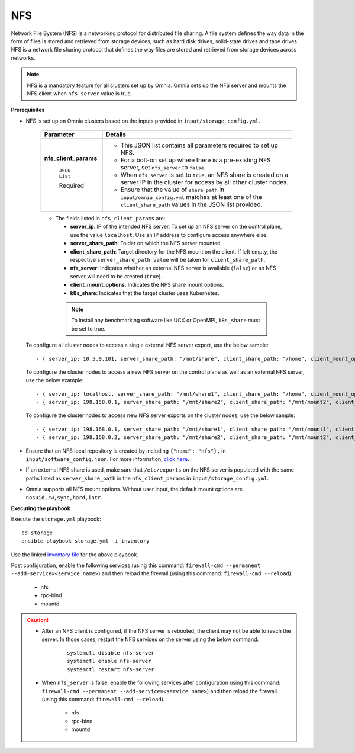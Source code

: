 NFS
____

Network File System (NFS) is a networking protocol for distributed file sharing. A file system defines the way data in the form of files is stored and retrieved from storage devices, such as hard disk drives, solid-state drives and tape drives. NFS is a network file sharing protocol that defines the way files are stored and retrieved from storage devices across networks.

.. note:: NFS is a mandatory feature for all clusters set up by Omnia. Omnia sets up the NFS server and mounts the NFS client when ``nfs_server`` value is true.

**Prerequisites**

* NFS is set up on Omnia clusters based on the inputs provided in ``input/storage_config.yml``.

    +-----------------------+-------------------------------------------------------------------------------------------------------------------------------------------------------------+
    | Parameter             | Details                                                                                                                                                     |
    +=======================+=============================================================================================================================================================+
    | **nfs_client_params** | * This JSON list contains all parameters required to set up NFS.                                                                                            |
    |                       | * For a bolt-on set up where there is a pre-existing NFS server, set ``nfs_server`` to ``false``.                                                           |
    |      ``JSON List``    | * When ``nfs_server`` is set to ``true``, an NFS share is created on a server IP in the cluster for access by all other cluster nodes.                      |
    |                       | * Ensure that the value of ``share_path`` in ``input/omnia_config.yml`` matches at least one of the ``client_share_path`` values in the JSON list provided. |
    |      Required         |                                                                                                                                                             |
    +-----------------------+-------------------------------------------------------------------------------------------------------------------------------------------------------------+


    .. image:: ../../../../images/nfs_flowchart.png

    * The fields listed in ``nfs_client_params`` are:

      - **server_ip**: IP of the intended NFS server. To set up an NFS server on the control plane, use the value ``localhost``. Use an IP  address to configure access anywhere else.

      - **server_share_path**: Folder on which the NFS server mounted.

      - **client_share_path**: Target directory for the NFS mount on the client. If left empty, the respective ``server_share_path value`` will be taken for ``client_share_path``.

      - **nfs_server**: Indicates whether an external NFS server is available (``false``) or an NFS server will need to be created (``true``).

      - **client_mount_options**: Indicates the NFS share mount options.

      - **k8s_share**: Indicates that the target cluster uses Kubernetes.

     .. note:: To install any benchmarking software like UCX or OpenMPI, ``k8s_share`` must be set to true.

  To configure all cluster nodes to access a single external NFS server export, use the below sample: ::

         - { server_ip: 10.5.0.101, server_share_path: "/mnt/share", client_share_path: "/home", client_mount_options: "nosuid,rw,sync,hard", nfs_server: true, slurm_share: true, k8s_share: true }

  To configure the cluster nodes to access a new NFS server on the control plane as well as an external NFS server, use the below example: ::

        - { server_ip: localhost, server_share_path: "/mnt/share1", client_share_path: "/home", client_mount_options: "nosuid,rw,sync,hard", nfs_server: true, slurm_share: true, k8s_share: true }
        - { server_ip: 198.168.0.1, server_share_path: "/mnt/share2", client_share_path: "/mnt/mount2", client_mount_options: "nosuid,rw,sync,hard", nfs_server: false, slurm_share: true, k8s_share: true }

  To configure the cluster nodes to access new NFS server exports on the cluster nodes, use the below sample: ::

        - { server_ip: 198.168.0.1, server_share_path: "/mnt/share1", client_share_path: "/mnt/mount1", client_mount_options: "nosuid,rw,sync,hard", nfs_server: false, slurm_share: true, k8s_share: true }
        - { server_ip: 198.168.0.2, server_share_path: "/mnt/share2", client_share_path: "/mnt/mount2", client_mount_options: "nosuid,rw,sync,hard", nfs_server: false, slurm_share: true, k8s_share: true }


* Ensure that an NFS local repository is created by including ``{"name": "nfs"},`` in ``input/software_config.json``. For more information, `click here <../../CreateLocalRepo/InputParameters.html>`_.
* If an external NFS share is used, make sure that ``/etc/exports`` on the NFS server is populated with the same paths listed as ``server_share_path`` in the ``nfs_client_params`` in ``input/storage_config.yml``.
* Omnia supports all NFS mount options. Without user input, the default mount options are ``nosuid,rw,sync,hard,intr``.


**Executing the playbook**

Execute the ``storage.yml`` playbook: ::

    cd storage
    ansible-playbook storage.yml -i inventory

Use the linked `inventory file <../../../samplefiles.html#inventory-file>`_ for the above playbook.


Post configuration, enable the following services (using this command: ``firewall-cmd --permanent --add-service=<service name>``) and then reload the firewall (using this command: ``firewall-cmd --reload``).

  - nfs

  - rpc-bind

  - mountd

.. caution::
   *  After an NFS client is configured, if the NFS server is rebooted, the client may not be able to reach the server. In those cases, restart the NFS services on the server using the below command:

        ::

            systemctl disable nfs-server
            systemctl enable nfs-server
            systemctl restart nfs-server

   * When ``nfs_server`` is false, enable the following services after configuration using this command: ``firewall-cmd --permanent --add-service=<service name>``) and then reload the firewall (using this command: ``firewall-cmd --reload``).

       - nfs

       - rpc-bind

       - mountd

